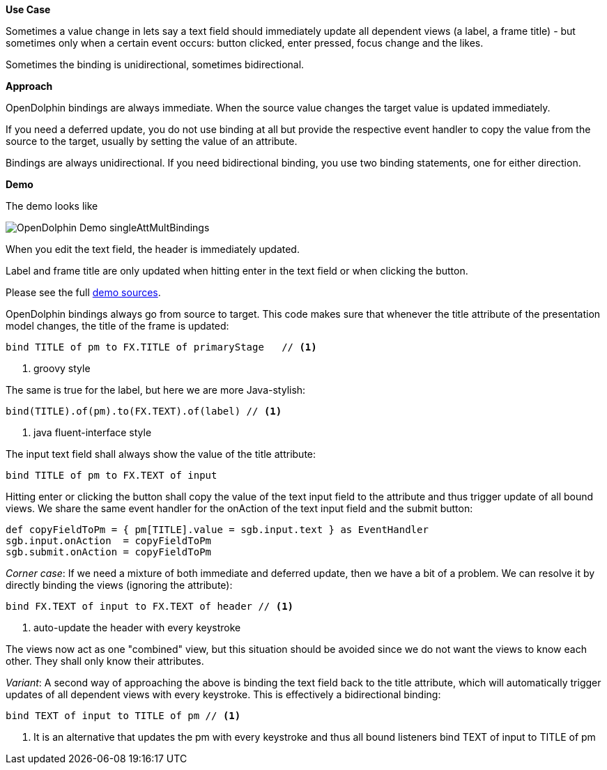 *Use Case*

Sometimes a value change in lets say a text field should immediately update all
dependent views (a label, a frame title) -
but sometimes only when a certain event occurs: button clicked, enter pressed, focus change and the likes.

Sometimes the binding is unidirectional, sometimes bidirectional.

*Approach*

OpenDolphin bindings are always immediate.
When the source value changes the target value is updated immediately.

If you need a deferred update, you do not use binding at all but provide the respective
event handler to copy the value from the source to the target, usually by setting the
value of an attribute.

Bindings are always unidirectional.
If you need bidirectional binding, you use two binding statements, one for either direction.

*Demo*

The demo looks like

image::./resources/img/dolphin_pics/OpenDolphin-Demo-singleAttMultBindings.png[]

When you edit the text field, the header is immediately updated.

Label and frame title are only updated when hitting enter in the text field or when clicking the button.

Please see the full link:https://github.com/canoo/open-dolphin/blob/master/subprojects/demo-javafx/client/src/main/groovy/org/opendolphin/demo/SingleAttributeMultipleBindingsView.groovy[demo sources].

OpenDolphin bindings always go from source to target.
This code makes sure that whenever the title attribute of the presentation model changes,
the title of the frame is updated:

[source,groovy]
----
bind TITLE of pm to FX.TITLE of primaryStage   // <1>
----
<1> groovy style

The same is true for the label, but here we are more Java-stylish:

[source,java]
----
bind(TITLE).of(pm).to(FX.TEXT).of(label) // <1>
----
<1> java fluent-interface style

The input text field shall always show the value of the title attribute:

[source,groovy]
bind TITLE of pm to FX.TEXT of input

Hitting enter or clicking the button shall copy the value of the text input field
to the attribute and thus trigger update of all bound views.
We share the same event handler for the onAction of the text input field and
the submit button:

[source, groovy]
def copyFieldToPm = { pm[TITLE].value = sgb.input.text } as EventHandler
sgb.input.onAction  = copyFieldToPm
sgb.submit.onAction = copyFieldToPm


_Corner case_:
If we need a mixture of both immediate and deferred update, then we have a bit of
a problem. We can resolve it by directly binding the views (ignoring the attribute):

[source,groovy]
----
bind FX.TEXT of input to FX.TEXT of header // <1>
----
<1> auto-update the header with every keystroke

The views now act as one "combined" view, but this situation should be avoided since
we do not want the views to know each other. They shall only know their attributes.

_Variant_:
A second way of approaching the above is binding the text field back to the title
attribute, which will automatically trigger updates of all dependent views with
every keystroke. This is effectively a bidirectional binding:

[source,groovy]
----
bind TEXT of input to TITLE of pm // <1>
----
<1> It is an alternative that updates the pm with every keystroke and thus all bound listeners
    bind TEXT of input to TITLE of pm




